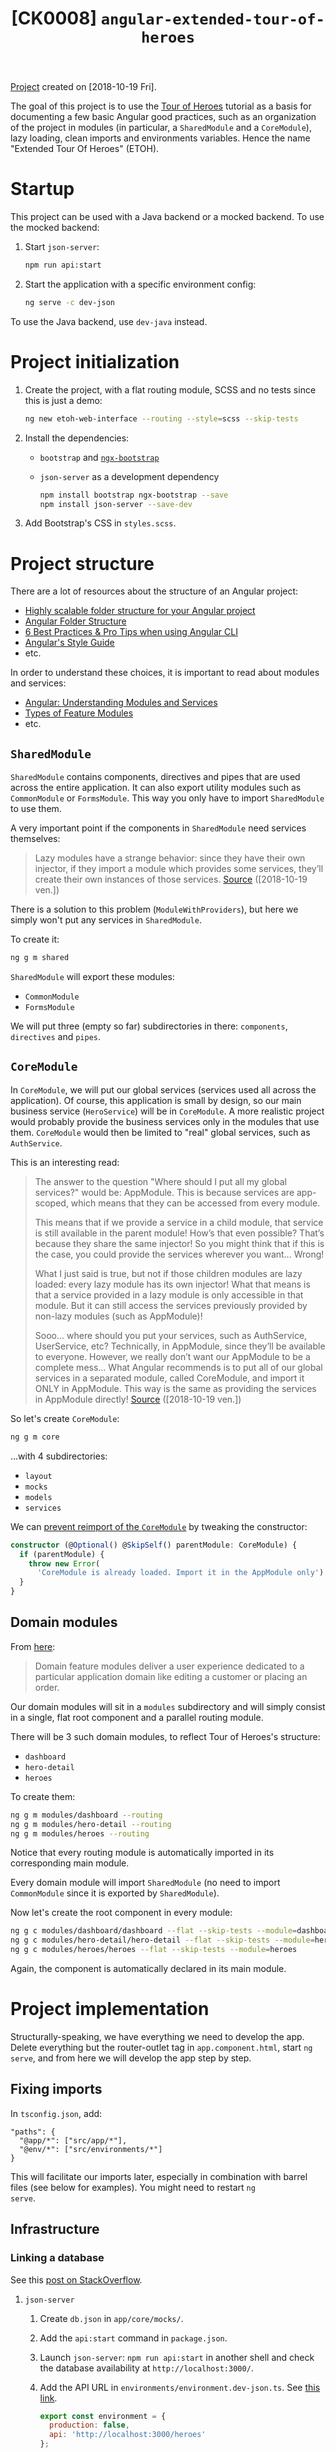 #+TITLE: [CK0008] =angular-extended-tour-of-heroes=

[[file:../../code/ck0008_angular-extended-tour-of-heroes/][Project]] created on [2018-10-19 Fri].

The goal of this project is to use the [[https://angular.io/tutorial][Tour of Heroes]] tutorial as a
basis for documenting a few basic Angular good practices, such as an
organization of the project in modules (in particular, a
=SharedModule= and a =CoreModule=), lazy loading, clean imports and
environments variables. Hence the name "Extended Tour Of Heroes"
(ETOH).

* Startup

This project can be used with a Java backend or a mocked backend. To
use the mocked backend:

1. Start =json-server=:

   #+begin_src sh
     npm run api:start
   #+end_src

2. Start the application with a specific environment config:

   #+begin_src sh
     ng serve -c dev-json
   #+end_src

To use the Java backend, use =dev-java= instead.

* Project initialization

1. Create the project, with a flat routing module, SCSS and no tests
   since this is just a demo:

   #+BEGIN_SRC sh
     ng new etoh-web-interface --routing --style=scss --skip-tests
   #+END_SRC

2. Install the dependencies:

   - =bootstrap= and [[https://valor-software.com/ngx-bootstrap][=ngx-bootstrap=]]
   - =json-server= as a development dependency

   #+BEGIN_SRC sh
     npm install bootstrap ngx-bootstrap --save
     npm install json-server --save-dev
   #+END_SRC

3. Add Bootstrap's CSS in =styles.scss=.

* Project structure

There are a lot of resources about the structure of an Angular
project:

- [[https://itnext.io/choosing-a-highly-scalable-folder-structure-in-angular-d987de65ec7][Highly scalable folder structure for your Angular project]]
- [[https://medium.com/@motcowley/angular-folder-structure-d1809be95542][Angular Folder Structure]]
- [[https://medium.com/@tomastrajan/6-best-practices-pro-tips-for-angular-cli-better-developer-experience-7b328bc9db81][6 Best Practices & Pro Tips when using Angular CLI]]
- [[https://angular.io/guide/styleguide#overall-structural-guidelines][Angular's Style Guide]]
- etc.

In order to understand these choices, it is important to read about
modules and services:

- [[https://medium.com/@michelestieven/organizing-angular-applications-f0510761d65a][Angular: Understanding Modules and Services]]
- [[https://angular.io/guide/module-types][Types of Feature Modules]]
- etc.

** =SharedModule=

=SharedModule= contains components, directives and pipes that are used
across the entire application. It can also export utility modules such
as =CommonModule= or =FormsModule=. This way you only have to import
=SharedModule= to use them.

A very important point if the components in =SharedModule= need
services themselves:

#+BEGIN_QUOTE
Lazy modules have a strange behavior: since they have their own
injector, if they import a module which provides some services,
they’ll create their own instances of those services. [[https://medium.com/@michelestieven/organizing-angular-applications-f0510761d65a][Source]]
([2018-10-19 ven.])
#+END_QUOTE

There is a solution to this problem (=ModuleWithProviders=), but here
we simply won't put any services in =SharedModule=.

To create it:

#+BEGIN_SRC sh
  ng g m shared
#+END_SRC

=SharedModule= will export these modules:

- =CommonModule=
- =FormsModule=

We will put three (empty so far) subdirectories in there:
=components=, =directives= and =pipes=.

** =CoreModule=

In =CoreModule=, we will put our global services (services used all
across the application). Of course, this application is small by
design, so our main business service (=HeroService=) will be in
=CoreModule=. A more realistic project would probably provide the
business services only in the modules that use them. =CoreModule=
would then be limited to "real" global services, such as
=AuthService=.

This is an interesting read:

#+BEGIN_QUOTE
The answer to the question "Where should I put all my global
services?" would be: AppModule. This is because services are
app-scoped, which means that they can be accessed from every module.

This means that if we provide a service in a child module, that
service is still available in the parent module! How’s that even
possible? That’s because they share the same injector! So you might
think that if this is the case, you could provide the services
wherever you want… Wrong!

What I just said is true, but not if those children modules are lazy
loaded: every lazy module has its own injector! What that means is
that a service provided in a lazy module is only accessible in that
module. But it can still access the services previously provided by
non-lazy modules (such as AppModule)!

Sooo… where should you put your services, such as AuthService,
UserService, etc? Technically, in AppModule, since they’ll be
available to everyone. However, we really don’t want our AppModule to
be a complete mess… What Angular recommends is to put all of our
global services in a separated module, called CoreModule, and import
it ONLY in AppModule. This way is the same as providing the services
in AppModule directly! [[https://medium.com/@michelestieven/organizing-angular-applications-f0510761d65a][Source]] ([2018-10-19 ven.])
#+END_QUOTE

So let's create =CoreModule=:

#+BEGIN_SRC sh
  ng g m core
#+END_SRC

...with 4 subdirectories:

- =layout=
- =mocks=
- =models=
- =services=

We can [[https://angular.io/guide/singleton-services#prevent-reimport-of-the-coremodule][prevent reimport of the =CoreModule=]] by tweaking the
constructor:

#+BEGIN_SRC typescript
  constructor (@Optional() @SkipSelf() parentModule: CoreModule) {
    if (parentModule) {
      throw new Error(
        'CoreModule is already loaded. Import it in the AppModule only');
    }
  }
#+END_SRC

** Domain modules

From [[https://angular.io/guide/module-types][here]]:

#+BEGIN_QUOTE
Domain feature modules deliver a user experience dedicated to a
particular application domain like editing a customer or placing an
order.
#+END_QUOTE

Our domain modules will sit in a =modules= subdirectory and will
simply consist in a single, flat root component and a parallel routing
module.

There will be 3 such domain modules, to reflect Tour of Heroes's
structure:

- =dashboard=
- =hero-detail=
- =heroes=

To create them:

#+BEGIN_SRC sh
  ng g m modules/dashboard --routing
  ng g m modules/hero-detail --routing
  ng g m modules/heroes --routing
#+END_SRC

Notice that every routing module is automatically imported in its
corresponding main module.

Every domain module will import =SharedModule= (no need to import
=CommonModule= since it is exported by =SharedModule=).

Now let's create the root component in every module:

#+BEGIN_SRC sh
  ng g c modules/dashboard/dashboard --flat --skip-tests --module=dashboard
  ng g c modules/hero-detail/hero-detail --flat --skip-tests --module=hero-detail
  ng g c modules/heroes/heroes --flat --skip-tests --module=heroes
#+END_SRC

Again, the component is automatically declared in its main module.

* Project implementation

Structurally-speaking, we have everything we need to develop the
app. Delete everything but the router-outlet tag in
=app.component.html=, start =ng serve=, and from here we will develop
the app step by step.

** Fixing imports

In =tsconfig.json=, add:

#+BEGIN_EXAMPLE
  "paths": {
    "@app/*": ["src/app/*"],
    "@env/*": ["src/environments/*"]
  }
#+END_EXAMPLE

This will facilitate our imports later, especially in combination with
barrel files (see below for examples). You might need to restart =ng
serve=.

** Infrastructure

*** Linking a database

See this [[https://stackoverflow.com/a/50174679][post on StackOverflow]].

**** =json-server=

1. Create =db.json= in =app/core/mocks/=.

2. Add the =api:start= command in =package.json=.

3. Launch =json-server=: =npm run api:start= in another shell and
   check the database availability at =http://localhost:3000/=.

4. Add the API URL in =environments/environment.dev-json.ts=. See [[https://medium.com/@balramchavan/separating-production-and-development-http-urls-using-environment-ts-file-in-angular-4c2dd0c5a8b0][this link]].

   #+BEGIN_SRC js
     export const environment = {
       production: false,
       api: 'http://localhost:3000/heroes'
     };
   #+END_SRC

5. Register this environment in =angular.json=:

   #+BEGIN_SRC js
     "build": {
         ...
         "configurations": {
             "production": { ... },
             "dev-json": {
                 "fileReplacements": [
                     {
                         "replace": "src/environments/environment.ts",
                         "with": "src/environments/environment.dev-json.ts"
                     }
                 ]
             }
         }
     }
   #+END_SRC

6. Add the new environment in the =serve= section of =angular.json=:

   #+BEGIN_SRC js
     "serve": {
         "builder": "@angular-devkit/build-angular:dev-server",
         "options": {
             "browserTarget": "etoh-web2:build"
         },
         "configurations": {
             "production": {
                 "browserTarget": "etoh-web2:build:production"
             },
             "dev-json": {
                 "browserTarget": "etoh-web2:build:dev-json"
             }
         }
     },
   #+END_SRC

You can now start the server like this: =ng serve -c dev-json=

**** Java API

The =json-server=-based API is handful when the backend is not ready
yet but an API specification is available. The "real" backend will be
a Spring-based Java application exposing a RESTful API. Thus, we will
create a =dev-java= environment to switch easily. The steps are
similar to the ones above:

1. Add the API URL in =environments/environment.dev-java.ts=.

   #+BEGIN_SRC js
     export const environment = {
         production: false,
         api: 'http://localhost:8080/api/heroes'
     };
   #+END_SRC

2. Register this environment in =angular.json=:

   #+BEGIN_SRC js
     "build": {
         ...
         "configurations": {
             "production": { ... },
             "dev-json": { ... },
             "dev-java": {
                 "fileReplacements": [
                     {
                         "replace": "src/environments/environment.ts",
                         "with": "src/environments/environment.dev-java.ts"
                     }
                 ]
             }
         }
     }

   #+END_SRC

3. Add the new environment in the =serve= section of =angular.json=:

   #+BEGIN_SRC js
     "serve": {
         "builder": "@angular-devkit/build-angular:dev-server",
         "options": {
             "browserTarget": "etoh-web2:build"
         },
         "configurations": {
             "production": {
                 "browserTarget": "etoh-web2:build:production"
             },
             "dev-json": {
                 "browserTarget": "etoh-web2:build:dev-json"
             },
             "dev-java": {
                 "browserTarget": "etoh-web2:build:dev-java"
             }
         }
     }
   #+END_SRC

You can now start the server like this: =ng serve -c dev-java=

*** Hero Model

Simply add the =Hero= class in =app/core/models/= and the barrel file
=index.ts= - more about these barrel files below.

*** =HeroService=

Add a global =HeroService= in =app/core/services=. Remember that this
singleton service will be imported by =AppModule= through
=CoreModule=.

#+BEGIN_SRC sh
  ng g s core/services/hero --skip-tests
#+END_SRC

For clarity, we will register this service through
=@NgModule.providers= in =CoreModule=, so we don't need =providedIn:
'root'= in the service's =@Injectable()= decorator. However keep in
mind that...

#+BEGIN_QUOTE
This method is preferred because it enables tree-shaking of the
service if nothing injects it. [[https://angular.io/guide/providers#providedin-and-ngmodules][Source]] ([2018-10-24 mer.])
#+END_QUOTE

Implement =HeroService=. Look at the code. Important points:

- =HttpClientModule= is imported in =CoreModule=.
- The =Hero= import takes advantage of both the =paths= declared in
  =tsconfig.json= and the barrel file:

  #+BEGIN_SRC js
    import { Hero } from '@app/core/models';
  #+END_SRC

  instead of

  #+BEGIN_SRC js
    import { Hero } from '../models/hero';
  #+END_SRC

  The =environment= import takes advantage of =tsconfig.json='s
  =paths= as well.

- The API URL is available through =environment.api=.

- The service is provided in =CoreModule= and =CoreModule= is imported
  in =AppModule=.

** List of heroes

Implement =HeroesComponent=. Don't forget the module-wide CSS. Things
to take care of:

- The module is lazy loaded in =AppRoutingModule=.
- The root path relative to the module points to =HeroesComponent= in
  =HeroesRoutingModule=.
- The imports are short and absolute (like above).

=http://localhost:4200/heroes= should work (you might need to restart
=ng serve=). *Remember to start =json-server=!*

** Hero details

Implement =HeroDetailComponent=. The things to take care of are the
same (lazy loading, module routing and imports).

The hero links should now works (you might need to restart =ng
serve=).

** Dashboard

Implement =DashboardComponent=. The things to take care of are the
same (lazy loading, module routing and imports).

=http://localhost:4200/dashboard= should work (you might need to restart
=ng serve=).

** Header

Finally, add a =HeaderComponent= in =app/core/layout/=:

#+BEGIN_SRC sh
  ng g c core/layout/header --module=core --skip-tests
#+END_SRC

Export it in =CoreModule= (it will be declared already) and import
=RouterModule= (for the links in the headers). Implement the component
itself and add =<app-header></app-header>= in =app.component.html=.
